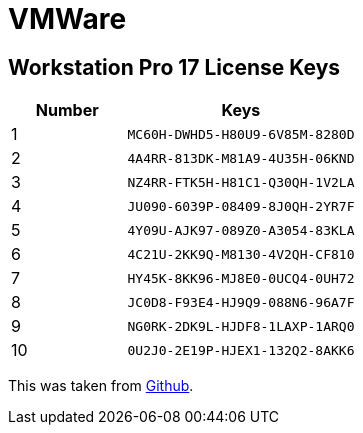 = VMWare

== Workstation Pro 17 License Keys

[cols="1,2", options="header", frame="all"]
|===
| Number  | Keys 
| 1       | `MC60H-DWHD5-H80U9-6V85M-8280D` 
| 2       | `4A4RR-813DK-M81A9-4U35H-06KND` 
| 3       | `NZ4RR-FTK5H-H81C1-Q30QH-1V2LA` 
| 4       | `JU090-6039P-08409-8J0QH-2YR7F` 
| 5       | `4Y09U-AJK97-089Z0-A3054-83KLA` 
| 6       | `4C21U-2KK9Q-M8130-4V2QH-CF810` 
| 7       | `HY45K-8KK96-MJ8E0-0UCQ4-0UH72` 
| 8       | `JC0D8-F93E4-HJ9Q9-088N6-96A7F` 
| 9       | `NG0RK-2DK9L-HJDF8-1LAXP-1ARQ0` 
| 10      | `0U2J0-2E19P-HJEX1-132Q2-8AKK6`
|===

This was taken from https://github.com/hegdepavankumar/VMware-Workstation-Pro-17-Licence-Keys/blob/main/README.md[Github].

